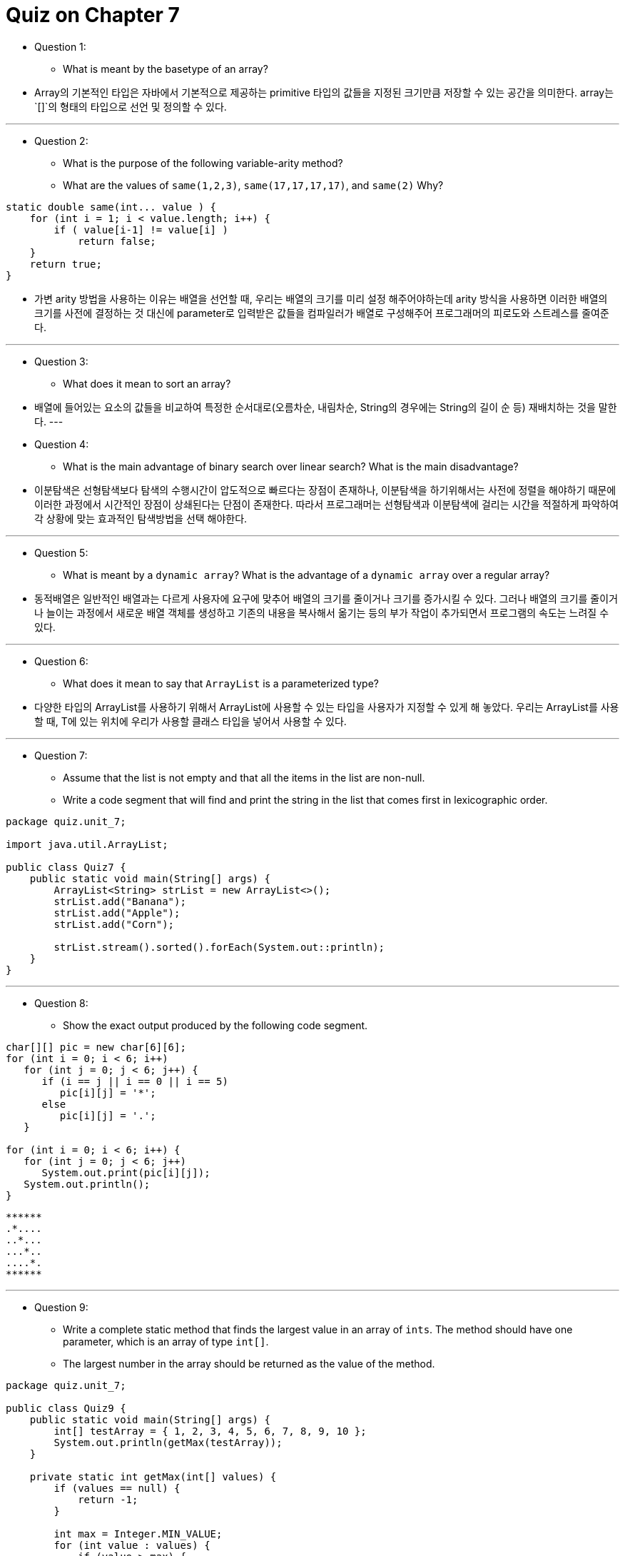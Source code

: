 = Quiz on Chapter 7

* Question 1:
** What is meant by the basetype of an array?

* Array의 기본적인 타입은 자바에서 기본적으로 제공하는 primitive 타입의 값들을 지정된 크기만큼 저장할 수 있는 공간을 의미한다. array는 `[]`의 형태의 타입으로 선언 및 정의할 수 있다.

---

* Question 2:
** What is the purpose of the following variable-arity method? 
** What are the values of `same(1,2,3)`, `same(17,17,17,17)`, and `same(2)` Why?

[source, java]
----
static double same(int... value ) {
    for (int i = 1; i < value.length; i++) {
        if ( value[i-1] != value[i] )
            return false;
    }
    return true;
}
----

* 가변 arity 방법을 사용하는 이유는 배열을 선언할 때, 우리는 배열의 크기를 미리 설정 해주어야하는데 arity 방식을 사용하면 이러한 배열의 크기를 사전에 결정하는 것 대신에 parameter로 입력받은 값들을 컴파일러가 배열로 구성해주어 프로그래머의 피로도와 스트레스를 줄여준다.

---

* Question 3:
** What does it mean to sort an array?

* 배열에 들어있는 요소의 값들을 비교하여 특정한 순서대로(오름차순, 내림차순, String의 경우에는 String의 길이 순 등) 재배치하는 것을 말한다.
---

* Question 4:
** What is the main advantage of binary search over linear search? What is the main disadvantage?

* 이분탐색은 선형탐색보다 탐색의 수행시간이 압도적으로 빠르다는 장점이 존재하나, 이분탐색을 하기위해서는 사전에 정렬을 해야하기 때문에 이러한 과정에서 시간적인 장점이 상쇄된다는 단점이 존재한다. 따라서 프로그래머는 선형탐색과 이분탐색에 걸리는 시간을 적절하게 파악하여 각 상황에 맞는 효과적인 탐색방법을 선택 해야한다.

---

* Question 5:
** What is meant by a `dynamic array`? What is the advantage of a `dynamic array` over a regular array?

* 동적배열은 일반적인 배열과는 다르게 사용자에 요구에 맞추어 배열의 크기를 줄이거나 크기를 증가시킬 수 있다. 그러나 배열의 크기를 줄이거나 늘이는 과정에서 새로운 배열 객체를 생성하고 기존의 내용을 복사해서 옮기는 등의 부가 작업이 추가되면서 프로그램의 속도는 느려질 수 있다.

---

* Question 6:
** What does it mean to say that `ArrayList` is a parameterized type?

* 다양한 타입의 ArrayList를 사용하기 위해서 ArrayList에 사용할 수 있는 타입을 사용자가 지정할 수 있게 해 놓았다.
우리는 ArrayList를 사용할 때, T에 있는 위치에 우리가 사용할 클래스 타입을 넣어서 사용할 수 있다.

---

* Question 7:
** Assume that the list is not empty and that all the items in the list are non-null. 
** Write a code segment that will find and print the string in the list that comes first in lexicographic order.

[source, java]
----
package quiz.unit_7;

import java.util.ArrayList;

public class Quiz7 {
    public static void main(String[] args) {
        ArrayList<String> strList = new ArrayList<>();
        strList.add("Banana");
        strList.add("Apple");
        strList.add("Corn");

        strList.stream().sorted().forEach(System.out::println);
    }
}
----

---

* Question 8:
** Show the exact output produced by the following code segment.

[source, java]
----
char[][] pic = new char[6][6];
for (int i = 0; i < 6; i++)
   for (int j = 0; j < 6; j++) {
      if (i == j || i == 0 || i == 5)
         pic[i][j] = '*';
      else
         pic[i][j] = '.';
   }

for (int i = 0; i < 6; i++) {
   for (int j = 0; j < 6; j++)
      System.out.print(pic[i][j]);
   System.out.println();
}
----

   ******
   .*....
   ..*...
   ...*..
   ....*.
   ******

---

* Question 9:
** Write a complete static method that finds the largest value in an array of `ints`. The method should have one parameter, which is an array of type `int[]`.
** The largest number in the array should be returned as the value of the method.

[source, java]
----
package quiz.unit_7;

public class Quiz9 {
    public static void main(String[] args) {
        int[] testArray = { 1, 2, 3, 4, 5, 6, 7, 8, 9, 10 };
        System.out.println(getMax(testArray));
    }

    private static int getMax(int[] values) {
        if (values == null) {
            return -1;
        }

        int max = Integer.MIN_VALUE;
        for (int value : values) {
            if (value > max) {
                max = value;
            }
        }

        return max;
    }
}
----

---

* Question 10:
** Suppose that temperature measurements were made on each day of 2021 in each of 100 cities. 
** where temps[c][d] holds the measurement for city number `c` on the dth day of the year. Write a code segment that will print out the average temperature, over the course of the whole year, for each city. The average temperature for a city can be obtained by adding up all 365 measurements for that city and dividing the answer by 365.0.
** The measurements have been stored in an array

[source, java]
----
int[][] temps = new int[100][365];
----

[source, java]
----
package quiz.unit_7;

public class Quiz10 {

    static int[][] temps = new int[100][365];
    static int[] result = new int[100];

    public static void main(String[] args) {
        for (int i = 0; i < temps.length; i++) {
            for (int j = 0; j < temps[i].length; j++) {
                temps[i][j] = j + 1;
            }
        }

        for (int i = 0; i < temps.length; i++) {
            for (int j = 0; j < temps[i].length; j++) {
                result[i] += temps[i][j];
            }
        }

        for (int element : result) {
            System.out.println(element / 365);
        }
    }
}
----

---

* Question 11:
** Write a code segment that will output the first name, last name, and hourly wage of each employee who has been with the company for 20 years or more. 
** Write two versions of the code segment, one that uses a regular for loop, and one that uses a for-each loop.

** Suppose that a class, Employee, is defined as follows:

[source, java]
----
class Employee {
   String lastName;
   String firstName;
   double hourlyWage;
   int yearsWithCompany;
}
----

** Suppose that data about 100 employees is already stored in an array:

[source, java]
----
Employee[] employeeData = new Employee[100];
----

[source, java]
----
for (int i = 0; i < employeeData.length; i++) {
   if (employeeData[i].yearsWithCompany >= 20) {
         System.out.println(employeeData[i]);
   }
}
----

[source, java]
----
for (Employee employee : employeeData) {
   if (employee.yearsWithCompany >= 20) {
         System.out.println(employee);
   }
}
----

---

* Question 12:
** Convert the `Employee` class from the previous question into a record class. 
** What changes would then need to be made to the previous question's solution?

* 레코드 구현 X
---

* Question 13:
** Write a record class to represent dates, where a Date object contains three integer fields giving the month, day, and year of the date. 
** The canonical constructor should throw an exception if the values for the month and day are not legal. Also include a `toString()` method that prints a date in a form such as `5/27/2022`.

* 레코드 구현 X
---

* Question 14:
** What is the purpose of the following subroutine? 
** What is the meaning of the value that it returns, in terms of the value of its parameter?

[source, java]
----
static double[] sums( double[][] data ) {
    double[] answers = new double[ data.length ];
    for (int i = 0; i < data.length; i++) {
        double sum = 0;
        for (int j = 0; j < data[i].length; i++)
            sum = sum + data[i][j];
        answers[i] = sum;
    }
    return answers;
}
----

* 위의 서브루틴은 특정한 2차원 배열의 값의 행들을 전부 더해서 1차원 배열로 반환하는 서브루틴이다. 각 행들의 값들을 전부 더하여 통계적인 계산에서 활용할 수 있을 것이다.
* 해당 서브루틴은 1차원의 실수 타입을 반환한다. parameter로 전달된 변수의 타입은 더블 2차원 배열이라고 부른다.